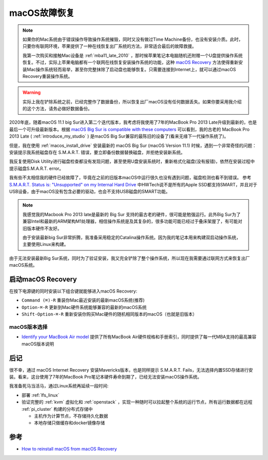 .. _macos_recovery:

==================
macOS故障恢复
==================

.. note::

   如果你的Mac系统由于错误操作导致操作系统摧毁，同时又没有做过Time Machine备份，也没有安装介质。此时，只要你有联网环境，苹果提供了一种在线恢复出厂系统的方法，非常适合最后的故障救援。 

   我第一次购买和接触Mac设备是 :ref:`mba11_late_2010` ，那时候苹果笔记本电脑随机还附赠一个U盘提供操作系统恢复。不过，实际上苹果电脑都有一个联网在线恢复安装操作系统的功能，这种 `macOS Recovery <https://support.apple.com/kb/HT201314>`_ 方法使得重新安装Mac操作系统轻而易举，甚至你完整抹除了启动盘也能够恢复。只需要连接到Internet上，就可以通过macOS Recovery重装操作系统。

.. warning::

   实际上我在铲除系统之前，已经完整作了数据备份，所以恢复出厂macOS没有任何数据丢失。如果你要采用我介绍的这个方法，请务必做好数据备份。

2020年底，随着macOS 11.1 big Sur进入第二个迭代版本，我考虑将我使用了7年的MacBook Pro 2013 Late升级到最新的，也是最后一个可升级最新版本。根据 `macOS Big Sur is compatible with these computers <https://support.apple.com/en-us/HT211238>`_ 可以看到，我的古老的 MacBook Pro 2013 Late ( :ref:`introduce_my_studio`  ) 是macOS Big Sur兼容的最陈旧的设备了(看来无缘下一代操作系统了)。

但是，我在使用 :ref:`macos_install_drive` 安装最新的 macOS Big Sur (macOS Version 11.1) 时候，遇到一个非常奇怪的问题：安装提示我系统磁盘存在 S.M.A.R.T. 错误，要立即备份数据替换磁盘，并拒绝安装新系统。

我反复使用Disk Utility进行磁盘检查都没有发现问题，甚至使用U盘安装系统时，重新格式化磁盘(没有报错)，依然在安装过程中提示磁盘S.M.A.R.T. error。

我有些不太相信我的硬件已经故障了，毕竟在之前的旧版本macOS中运行很久也没有遇到问题，磁盘检测也看不到错误。 参考 `S.M.A.R.T. Status is: "Unsupported" on my Internal Hard Drive <https://discussions.apple.com/thread/251209469>`_ 中HWTech说不是所有的Apple SSD都支持SMART，并且对于USB设备，由于macOS没有包含必要的驱动，也会不支持USB磁盘的SMART功能。

.. note::

   我感觉我的Macbook Pro 2013 late是最新的 Big Sur 支持的最古老的硬件，很可能是勉强运行。此外Big Sur为了兼容Intel和最新的ARM架构M1处理器，相信操作系统是及其复杂的，很多功能可能已经过于叠床架屋了，有可能对旧版本硬件不友好。

   由于安装最新big Sur非常折腾，我准备采用稳定的Catalina操作系统。因为我的笔记本用来构建双启动操作系统，主要使用Linux来构建。

由于无法安装最新Big Sur系统，同时为了验证安装，我又完全铲除了整个操作系统，所以现在我需要通过联网方式来恢复出厂macOS系统。

启动macOS Recovery
===================

在按下电源键的同时安装以下组合键就能够进入macOS Recovery:

- ``Command (⌘)-R`` 重装你Mac最近安装的最新macOS系统(推荐)
- ``Option-⌘-R`` 更新到Mac硬件系统能够兼容的最新的macOS系统
- ``Shift-Option-⌘-R`` 重新安装你购买Mac硬件的随机相同版本的macOS（也就是旧版本）

macOS版本选择
---------------

- `Identify your MacBook Air model <https://support.apple.com/en-us/102869>`_ 提供了所有MacBook Air硬件规格和手册索引，同时提供了每一代MBA支持的最高兼容macOS版本说明

后记
======

很不幸，通过 macOS Internet Recovery 安装Mavericks版本，也是同样提示 S.M.A.R.T. Fails，无法选择内置SSD存储进行安装。看来，这台使用了7年的MacBook Pro笔记本硬件寿命到期了，已经无法安装macOS操作系统。

我准备死马当活马，通过Linux系统再延续一段时间:

- 部署 :ref:`lfs_linux`
- 验证完整的 :ref:`kvm` 虚拟化和 :ref:`openstack` ，实现一种随时可以拉起整个系统的运行节点，所有运行数据都在远程 :ref:`pi_cluster` 构建的分布式存储中

  - 主机作为计算节点，不存储持久化数据
  - 本地存储只做缓存和docker镜像存储

参考
=====

- `How to reinstall macOS from macOS Recovery <https://support.apple.com/en-us/HT204904>`_

